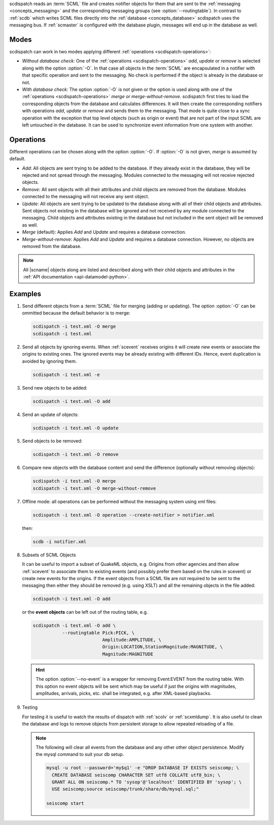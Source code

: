 scdispatch reads an :term:`SCML` file and creates notifier objects for them that
are sent to the :ref:`messaging <concepts_messaging>` and the corresponding
messaging groups (see :option:`--routingtable`). In contrast to :ref:`scdb`
which writes SCML files directly into the :ref:`database <concepts_database>`
scdispatch uses the messaging bus. If :ref:`scmaster` is configured with the
database plugin, messages will end up in the database as well.


Modes
-----

scdispatch can work in two modes applying different
:ref:`operations <scdispatch-operations>`:

* *Without database check:* One of the :ref:`operations <scdispatch-operations>`
  *add*, *update* or *remove* is selected along with the option :option:`-O`. In
  that case all objects in the :term:`SCML` are encapsulated in a notifier with
  that specific operation and sent to the messaging. No check is performed if
  the object is already in the database or not.
* *With database check:* The option :option:`-O` is not given or the
  option is used along with one of the :ref:`operations <scdispatch-operations>`
  *merge* or *merge-without-remove*. scdispatch first tries to load the corresponding
  objects from the database and calculates differences. It will then create the
  corresponding notifiers with operations *add*, *update* or *remove* and sends
  them to the messaging. That mode is quite close to a sync operation with the
  exception that top level objects (such as origin or event) that are not part
  of the input SCML are left untouched in the database. It can be used to
  synchronize event information from one system with another.


.. _scdispatch-operations:

Operations
----------

Different operations can be chosen along with the option :option:`-O`.
If :option:`-O` is not given, *merge* is assumed by default.

* *Add*: All objects are sent trying to be added to the database. If they
  already exist in the database, they will be rejected and not spread through
  the messaging. Modules connected to the messaging will not receive rejected
  objects.
* *Remove*: All sent objects with all their attributes and child objects are
  removed from the database. Modules connected to the messaging will not receive
  any sent object.
* *Update*: All objects are sent trying to be updated to the database along with
  all of their child objects and attributes. Sent objects not existing in the
  database will be ignored and not received by any module connected to the
  messaging. Child objects and attributes existing in the database but not
  included in the sent object will be removed as well.
* *Merge* (default): Applies *Add* and *Update* and requires a database
  connection.
* *Merge-without-remove*: Applies *Add* and *Update* and requires a database
  connection. However, no objects are removed from the database.

.. note::

   All |scname| objects along are listed and described along with their child
   objects and attributes in the :ref:`API documentation <api-datamodel-python>`.


Examples
--------

#. Send different objects from a :term:`SCML` file for merging (adding or
   updating). The option :option:`-O` can be ommitted because the default
   behavior is to merge:

   .. code-block:: sh

      scdispatch -i test.xml -O merge
      scdispatch -i test.xml

#. Send all objects by ignoring events. When :ref:`scevent` receives origins it
   will create new events or associate the origins to existing ones. The ignored
   events may be already existing with different IDs. Hence, event duplication
   is avoided by ignoring them.

   .. code-block:: sh

      scdispatch -i test.xml -e

#. Send new objects to be added:

   .. code-block:: sh

      scdispatch -i test.xml -O add

#. Send an update of objects:

   .. code-block:: sh

      scdispatch -i test.xml -O update

#. Send objects to be removed:

   .. code-block:: sh

      scdispatch -i test.xml -O remove

#. Compare new objects with the database content and send the difference (optionally without removing objects):

   .. code-block:: sh

      scdispatch -i test.xml -O merge
      scdispatch -i test.xml -O merge-without-remove

#. Offline mode: all operations can be performed without the messaging system using xml files:

   .. code-block:: sh

      scdispatch -i test.xml -O operation --create-notifier > notifier.xml

   then:

   .. code-block:: sh

      scdb -i notifier.xml

#. Subsets of SCML Objects

   It can be useful to import a subset of QuakeML objects, e.g. Origins from other
   agencies and then allow :ref:`scevent` to associate them to existing
   events (and possibly prefer them based on the rules in scevent) or create new
   events for the origins. If the event objects from a SCML file are not required
   to be sent to the messaging then either they should be removed (e.g. using XSLT)
   and all the remaining objects in the file added:

   .. code-block:: sh

      scdispatch -i test.xml -O add

   or the **event objects** can be left out of the routing table, e.g.

   .. code-block:: sh

      scdispatch -i test.xml -O add \
                 --routingtable Pick:PICK, \
                                Amplitude:AMPLITUDE, \
                                Origin:LOCATION,StationMagnitude:MAGNITUDE, \
                                Magnitude:MAGNITUDE

   .. hint::

      The option :option:`--no-event` is a wrapper for removing Event:EVENT from
      the routing table. With this option no event objects will be sent which may
      be useful if just the origins with magnitudes, amplitudes, arrivals, picks, etc.
      shall be integrated, e.g. after XML-based playbacks.


#. Testing

   For testing it is useful to watch the results of dispatch with :ref:`scolv` or
   :ref:`scxmldump`. It is also useful to clean the database and logs to remove
   objects from persistent storage to allow repeated reloading of a file.

   .. note::

      The following will clear all events from the database and any other
      other object persistence. Modify the mysql command to suit your db setup.

      .. code-block:: sh

         mysql -u root --password='my$q1' -e "DROP DATABASE IF EXISTS seiscomp; \
           CREATE DATABASE seiscomp CHARACTER SET utf8 COLLATE utf8_bin; \
           GRANT ALL ON seiscomp.* TO 'sysop'@'localhost' IDENTIFIED BY 'sysop'; \
           USE seiscomp;source seiscomp/trunk/share/db/mysql.sql;"

         seiscomp start
